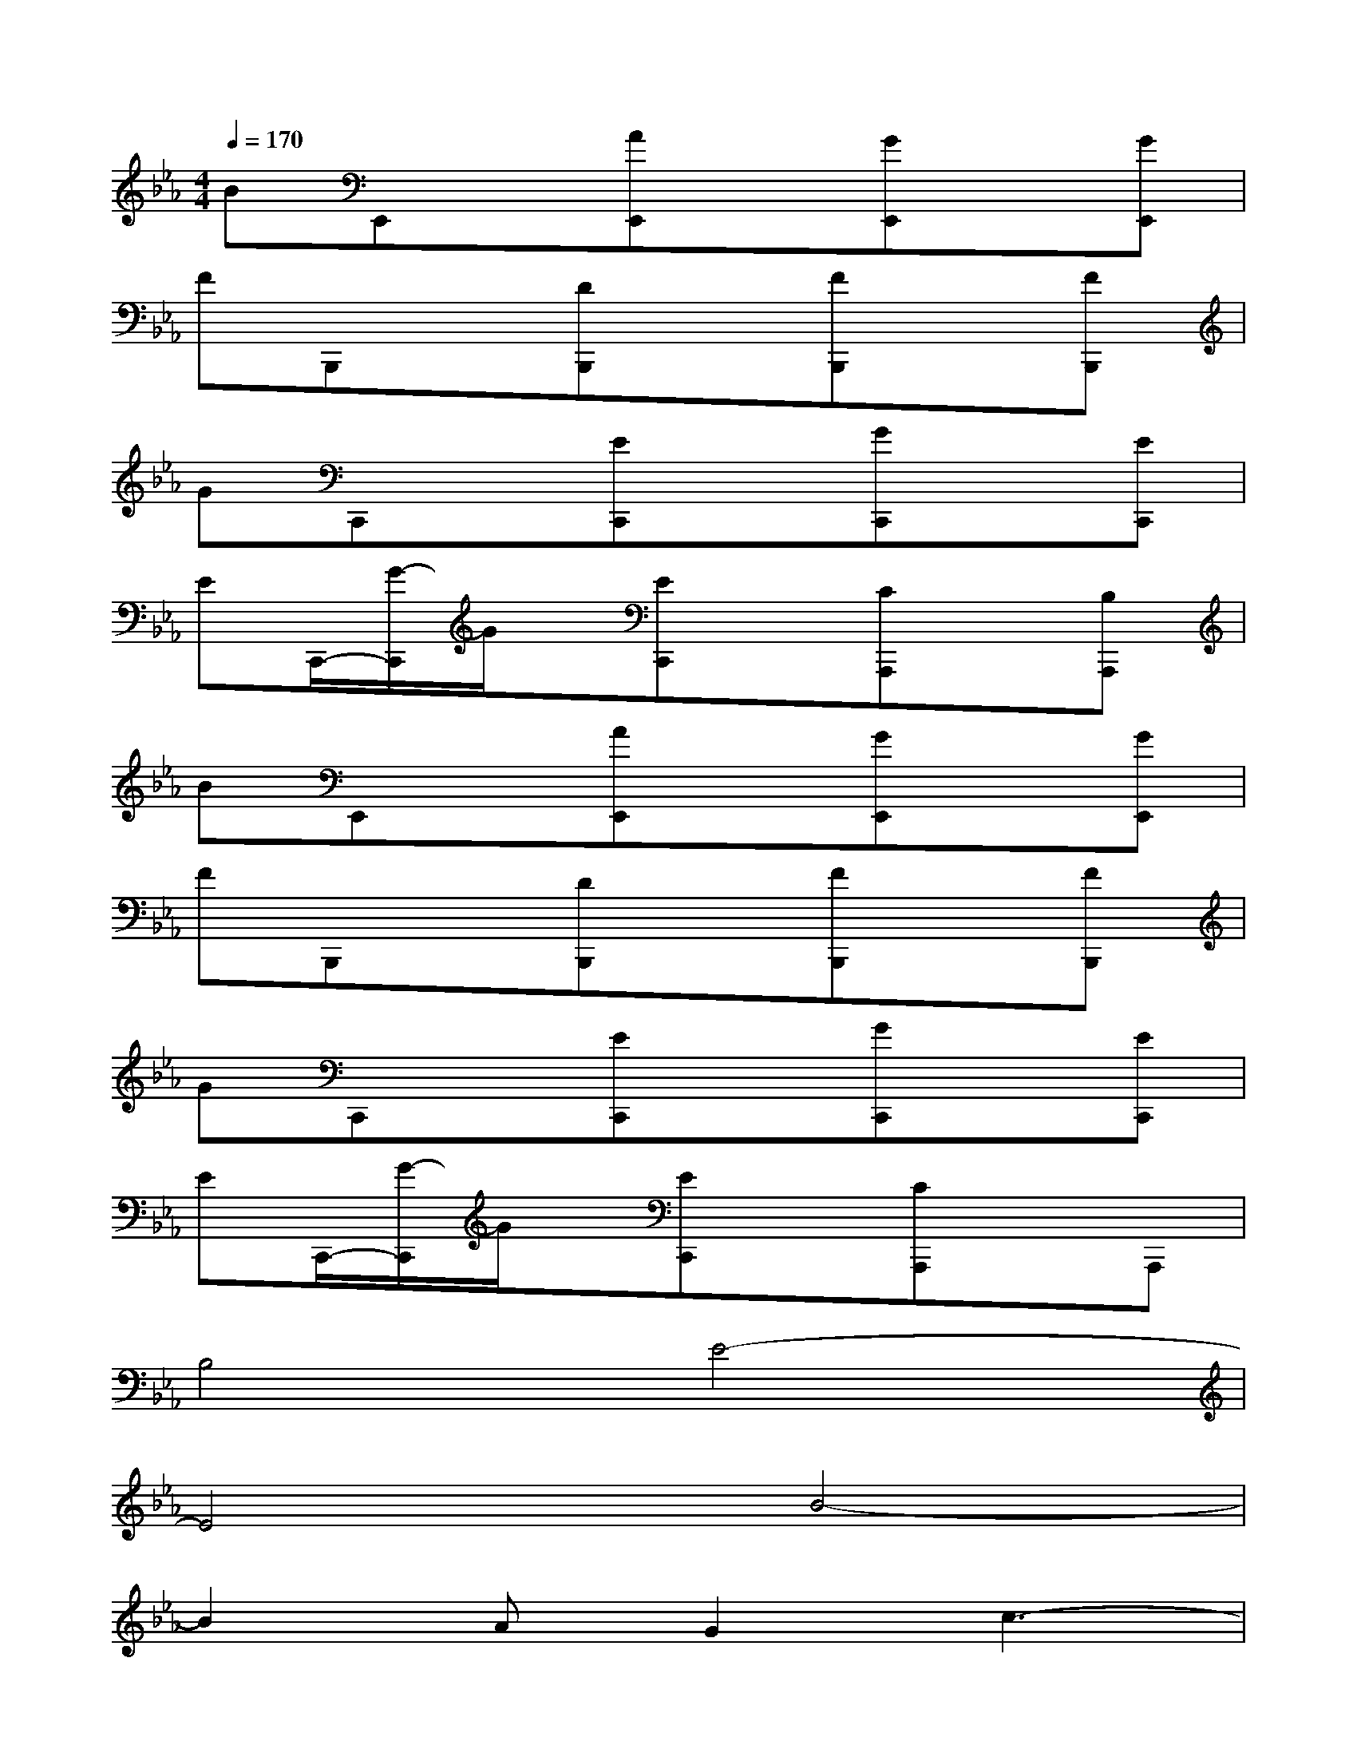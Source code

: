 X:1
T:
M:4/4
L:1/8
Q:1/4=170
K:Eb%3flats
V:1
BE,,x[AE,,]x[GE,,]x[GE,,]|
FB,,,x[DB,,,]x[FB,,,]x[FB,,,]|
GC,,x[EC,,]x[GC,,]x[EC,,]|
EC,,/2-[G/2-C,,/2]G/2x/2[EC,,]x[CA,,,]x[B,A,,,]|
BE,,x[AE,,]x[GE,,]x[GE,,]|
FB,,,x[DB,,,]x[FB,,,]x[FB,,,]|
GC,,x[EC,,]x[GC,,]x[EC,,]|
EC,,/2-[G/2-C,,/2]G/2x/2[EC,,]x[CA,,,]xA,,,|
B,4E4-|
E4B4-|
B2AG2c3-|
c8-|
c2A2G2BG-|
GE3F2AF-|
F2D2E2DC-|
C8